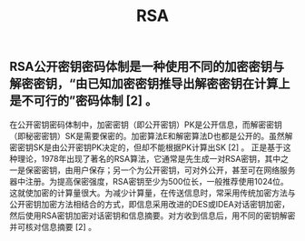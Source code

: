 #+TITLE: RSA

** RSA公开密钥密码体制是一种使用不同的加密密钥与解密密钥，“由已知加密密钥推导出解密密钥在计算上是不可行的”密码体制 [2]  。
在公开密钥密码体制中，加密密钥（即公开密钥）PK是公开信息，而解密密钥（即秘密密钥）SK是需要保密的。加密算法E和解密算法D也都是公开的。虽然解密密钥SK是由公开密钥PK决定的，但却不能根据PK计算出SK [2]  。
正是基于这种理论，1978年出现了著名的RSA算法，它通常是先生成一对RSA密钥，其中之一是保密密钥，由用户保存；另一个为公开密钥，可对外公开，甚至可在网络服务器中注册。为提高保密强度，RSA密钥至少为500位长，一般推荐使用1024位。这就使加密的计算量很大。为减少计算量，在传送信息时，常采用传统加密方法与公开密钥加密方法相结合的方式，即信息采用改进的DES或IDEA对话密钥加密，然后使用RSA密钥加密对话密钥和信息摘要。对方收到信息后，用不同的密钥解密并可核对信息摘要 [2]  。
